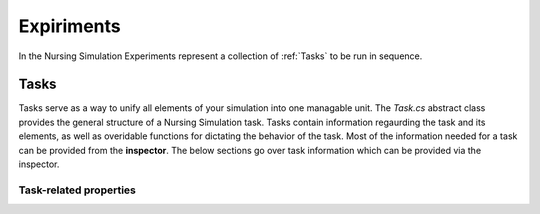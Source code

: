 .. default-domain:: sphinxsharp



##################
Expiriments
##################
In the Nursing Simulation Experiments represent a collection of :ref:`Tasks` to be run in sequence.


.. _Tasks:

**************
Tasks
**************


Tasks serve as a way to unify all elements of your simulation into one managable unit.
The `Task.cs` abstract class provides the general structure of a Nursing Simulation task. 
Tasks contain information regaurding the task and its elements, as well as overidable functions for dictating the behavior of the task.
Most of the information needed for a task can be provided from the **inspector**. The below sections go over task information which can be provided via the inspector.

Task-related properties
----------------------

.. property:: public int IntProp { get; set; }

    Example of property with "get; set;" accessors.